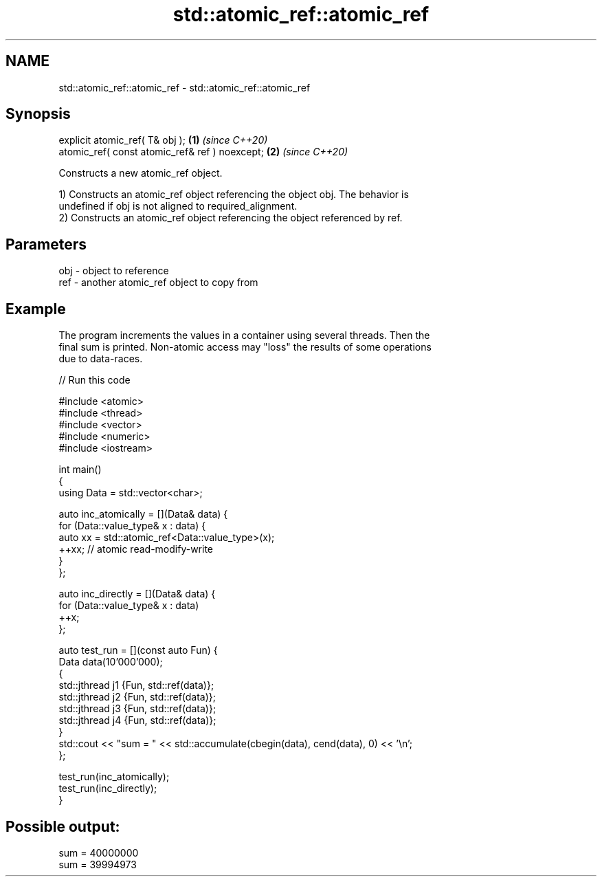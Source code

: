 .TH std::atomic_ref::atomic_ref 3 "2022.07.31" "http://cppreference.com" "C++ Standard Libary"
.SH NAME
std::atomic_ref::atomic_ref \- std::atomic_ref::atomic_ref

.SH Synopsis
   explicit atomic_ref( T& obj );                \fB(1)\fP \fI(since C++20)\fP
   atomic_ref( const atomic_ref& ref ) noexcept; \fB(2)\fP \fI(since C++20)\fP

   Constructs a new atomic_ref object.

   1) Constructs an atomic_ref object referencing the object obj. The behavior is
   undefined if obj is not aligned to required_alignment.
   2) Constructs an atomic_ref object referencing the object referenced by ref.

.SH Parameters

   obj - object to reference
   ref - another atomic_ref object to copy from

.SH Example

   The program increments the values in a container using several threads. Then the
   final sum is printed. Non-atomic access may "loss" the results of some operations
   due to data-races.


// Run this code

 #include <atomic>
 #include <thread>
 #include <vector>
 #include <numeric>
 #include <iostream>

 int main()
 {
     using Data = std::vector<char>;

     auto inc_atomically = [](Data& data) {
         for (Data::value_type& x : data) {
             auto xx = std::atomic_ref<Data::value_type>(x);
             ++xx;  // atomic read-modify-write
         }
     };

     auto inc_directly = [](Data& data) {
         for (Data::value_type& x : data)
             ++x;
     };

     auto test_run = [](const auto Fun) {
         Data data(10'000'000);
         {
             std::jthread j1 {Fun, std::ref(data)};
             std::jthread j2 {Fun, std::ref(data)};
             std::jthread j3 {Fun, std::ref(data)};
             std::jthread j4 {Fun, std::ref(data)};
         }
         std::cout << "sum = " << std::accumulate(cbegin(data), cend(data), 0) << '\\n';
     };

     test_run(inc_atomically);
     test_run(inc_directly);
 }

.SH Possible output:

 sum = 40000000
 sum = 39994973
